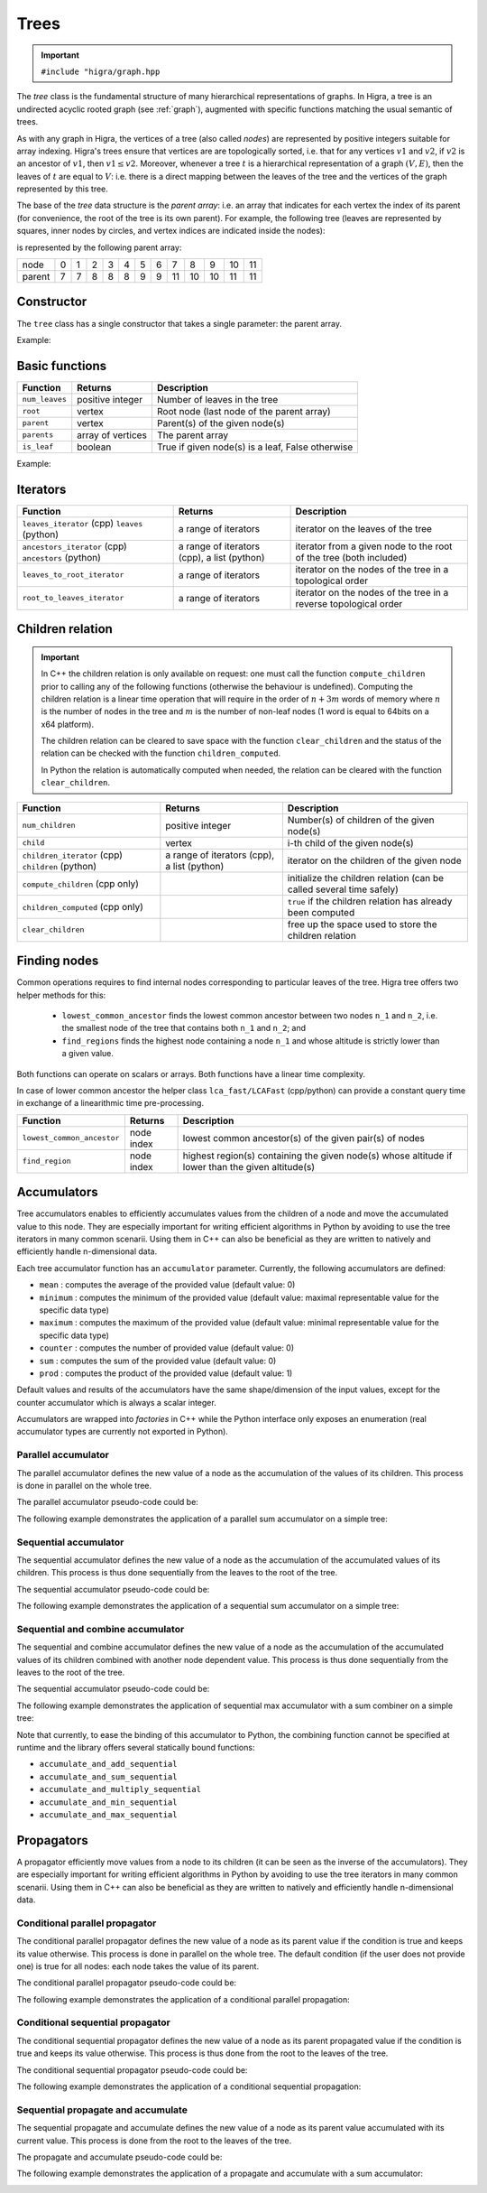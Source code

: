 .. _tree:

Trees
=====

.. important::

    ``#include "higra/graph.hpp``

The `tree` class is the fundamental structure of many hierarchical representations of graphs.
In Higra, a tree is an undirected acyclic rooted graph (see :ref:`graph`), augmented with specific functions
matching the usual semantic of trees.

As with any graph in Higra, the vertices of a tree (also called *nodes*) are represented by positive integers suitable
for array indexing.
Higra's trees ensure that vertices are are topologically sorted, i.e. that for any vertices :math:`v1` and :math:`v2`, if
:math:`v2` is an ancestor of :math:`v1`, then :math:`v1\le v2`. Moreover, whenever a tree :math:`t` is a hierarchical
representation of a graph :math:`(V, E)`, then the leaves of :math:`t` are equal to :math:`V`: i.e. there is a direct
mapping between the leaves of the tree and the vertices of the graph represented by this tree.

The base of the `tree` data structure is the `parent array`: i.e. an array that indicates for each vertex the index of
its parent (for convenience, the root of the tree is its own parent).
For example, the following tree (leaves are represented by squares, inner nodes by circles, and vertex indices are
indicated inside the nodes):

.. image:: fig/tree.svg
    :align: center

is represented by the following parent array:

.. csv-table::

       node , 0 , 1 , 2 , 3 , 4 , 5 , 6 , 7 , 8 , 9 , 10 , 11
       parent , 7 , 7 , 8 , 8 , 8 , 9 , 9 , 11 , 10 , 10 , 11 , 11

Constructor
-----------

The ``tree`` class has a single constructor that takes a single parameter: the parent array.

Example:

.. tabs::

    .. tab:: python

        .. code-block:: python
            :linenos:

            import higra as hg

            # creates the tree shown in the figure above
            g = hg.Tree((7, 7, 8, 8, 8, 9, 9, 11, 10, 10, 11, 11))

    .. tab:: c++

        .. code-block:: cpp
            :linenos:

            #include "higra/graph.hpp"
            using namespace hg;

            // creates the tree shown in the figure above
            tree t({7, 7, 8, 8, 8, 9, 9, 11, 10, 10, 11, 11});

Basic functions
---------------

.. list-table::
    :header-rows: 1

    *   - Function
        - Returns
        - Description
    *   - ``num_leaves``
        - positive integer
        - Number of leaves in the tree
    *   - ``root``
        - vertex
        - Root node (last node of the parent array)
    *   - ``parent``
        - vertex
        - Parent(s) of the given node(s)
    *   - ``parents``
        - array of vertices
        - The parent array
    *   - ``is_leaf``
        - boolean
        - True if given node(s) is a leaf, False otherwise



Example:

.. tabs::

    .. tab:: python

        .. code-block:: python
            :linenos:

            # creates the tree shown in the figure above
            t = hg.Tree((7, 7, 8, 8, 8, 9, 9, 11, 10, 10, 11, 11))

            t.num_leaves()              # 7
            t.root()                    # 11

            t.parent(2)                 # 8
            t.parent((0, 11, 8))       # array {7, 11, 10}
            t.parents()                 # array {7, 7, 8, 8, 8, 9, 9, 11, 10, 10, 11, 11}

            t.is_leaf(4)                # True
            t.is_leaf(5)                # False
            t.is_leaf((0, 11, 8))       # array {True, False, False}

    .. tab:: c++

        .. code-block:: cpp
            :linenos:

            // creates the tree shown in the figure above
            tree t({7, 7, 8, 8, 8, 9, 9, 11, 10, 10, 11, 11});

            // two set of vertices
            array_1d<index_t> vertices{0, 11, 8};
            array_1d<index_t> vertices2{8, 11, 7};

            num_leaves(t);              // 7
            root(t);                    // 11

            parent(2, t);               // 8
            parent(vertices, t);        // array {7, 11, 10}
            parents(t);                 // array {7, 7, 8, 8, 8, 9, 9, 11, 10, 10, 11, 11}

            is_leaf(4, t);              // true
            is_leaf(5, t);              // false
            is_leaf(vertices, t);       // array {true, false, false}


Iterators
---------

.. list-table::
    :header-rows: 1

    *   - Function
        - Returns
        - Description
    *   - ``leaves_iterator`` (cpp) ``leaves`` (python)
        - a range of iterators
        - iterator on the leaves of the tree
    *   - ``ancestors_iterator`` (cpp) ``ancestors`` (python)
        - a range of iterators (cpp), a list (python)
        - iterator from a given node to the root of the tree (both included)
    *   - ``leaves_to_root_iterator``
        - a range of iterators
        - iterator on the nodes of the tree in a topological order
    *   - ``root_to_leaves_iterator``
        - a range of iterators
        - iterator on the nodes of the tree in a reverse topological order



.. tabs::

    .. tab:: python

        .. code-block:: python
            :linenos:

            # creates the tree shown in the figure above
            t = hg.Tree((7, 7, 8, 8, 8, 9, 9, 11, 10, 10, 11, 11))

            for n in t.leaves():
                ... # 0, 1, 2, ..., 6

            for n in t.ancestors(8):
                ... # 8, 10, 11

            for n in t.leaves_to_root_iterator(
                    include_leaves = True, # optional: include (default) or exclude leaves from the iterator
                    include_root = True): # optional: include (default) or exclude root from the iterator
                ... // 0, 1, 2, ..., 11

            for n in t.leaves_to_root_iterator(
                    include_leaves = False,
                    include_root = False):
                ... // 7, 8, 9, 10

            for n in t.root_to_leaves_iterator(
                    include_leaves = True, # optional: include (default) or exclude leaves from the iterator
                    include_root = True): # optional: include (default) or exclude root from the iterator
                ... // 11, 10, 9, ..., 0

            for n in t.root_to_leaves_iterator(
                    include_leaves = False,
                    include_root = False):
                ... // 10, 9, 8, 7

    .. tab:: c++

        .. code-block:: cpp
            :linenos:

            // creates the tree shown in the figure above
            tree t({7, 7, 8, 8, 8, 9, 9, 11, 10, 10, 11, 11});

            for(auto n: leaves_iterator(t)){
                ... // 0, 1, 2, ..., 6
            }

            for(auto n: ancestors_iterator(8, t)){
                ... // 8, 10, 11
            }

            for(auto n: leaves_to_root_iterator(t,
                    leaves_it::include /* optional: include (default) or exclude leaves from the iterator*/,
                    root_it::include /* optional: include (default) or exclude root from the iterator*/)){
                ... // 0, 1, 2, ..., 11
            }

            for(auto n: leaves_to_root_iterator(t,
                    leaves_it::exclude,
                    root_it::exclude)){
                    ... // 7, 8, 9, 10
            }

            for(auto n: root_to_leaves_iterator(t,
                    leaves_it::include /* optional: include (default) or exclude leaves from the iterator*/,
                    root_it::include /* optional: include (default) or exclude root from the iterator*/)){
                ... // 11, 10, 9, ..., 0
            }

            for(auto n: root_to_leaves_iterator(t,
                    leaves_it::exclude,
                    root_it::exclude)){
                    ... // 10, 9, 8, 7
            }


.. _tree children:

Children relation
-----------------


.. important::

    In C++ the children relation is only available on request: one must call the function ``compute_children`` prior
    to calling any of the following functions (otherwise the behaviour is undefined). Computing the children relation
    is a linear time operation that will require in the order of :math:`n + 3m` words of memory where :math:`n` is the number
    of nodes in the tree and :math:`m` is the number of non-leaf nodes (1 word is equal to 64bits on a x64 platform).

    The children relation can be cleared to save space with the function ``clear_children`` and the status of the relation
    can be checked with the function ``children_computed``.

    In Python the relation is automatically computed when needed, the relation can be cleared with the function ``clear_children``.

.. list-table::
    :header-rows: 1

    *   - Function
        - Returns
        - Description
    *   - ``num_children``
        - positive integer
        - Number(s) of children of the given node(s)
    *   - ``child``
        - vertex
        - i-th child of the given node(s)
    *   - ``children_iterator`` (cpp) ``children`` (python)
        - a range of iterators (cpp), a list (python)
        - iterator on the children of the given node
    *   - ``compute_children`` (cpp only)
        -
        - initialize the children relation (can be called several time safely)
    *   - ``children_computed`` (cpp only)
        -
        - ``true`` if the children relation has already been computed
    *   - ``clear_children``
        -
        - free up the space used to store the children relation


.. tabs::

    .. tab:: python

        .. code-block:: python
            :linenos:

            # creates the tree shown in the figure above
            t = hg.Tree((7, 7, 8, 8, 8, 9, 9, 11, 10, 10, 11, 11))

            t.num_children(8)           # 3
            t.num_children((0, 11, 8))  # array {0, 2, 3}

            t.child(1, 11)              # 10
            t.child(0, (8, 11, 7))      # array {2, 7, 0}

            for n in t.children(8):
                ... # 2, 3, 4


    .. tab:: c++

        .. code-block:: cpp
            :linenos:

            // creates the tree shown in the figure above
            tree t({7, 7, 8, 8, 8, 9, 9, 11, 10, 10, 11, 11});

            // IMPORTANT: compute the children relation first
            t.compute_children();

            t.children_computed();      // true

            // two set of vertices
            array_1d<index_t> vertices{0, 11, 8};
            array_1d<index_t> vertices2{8, 11, 7};

            num_children(8, t);         // 3
            num_children(vertices, t);  // array {0, 2, 3}

            child(1, 11, t);            // 10
            child(0, vertices2, t);     // array {2, 7, 0}

            for(auto n: children_iterator(t, 8)){
                ... // 2, 3, 4
            }

            // only if you lack memory and if you are sure that the children relation is not needed anymore
            t.clear_children();


Finding nodes
-------------

Common operations requires to find internal nodes corresponding to particular leaves of the tree.
Higra tree offers two helper methods for this:

  - ``lowest_common_ancestor`` finds the lowest common ancestor between two nodes ``n_1`` and ``n_2``, i.e.
    the smallest node of the tree that contains both ``n_1`` and ``n_2``; and
  - ``find_regions`` finds the highest node containing a node ``n_1`` and whose altitude is strictly lower than a given value.


Both functions can operate on scalars or arrays.
Both functions have a linear time complexity.

In case of lower common ancestor the helper class ``lca_fast/LCAFast`` (cpp/python) can provide a constant query time in exchange of a
linearithmic time pre-processing.

.. list-table::
    :header-rows: 1

    *   - Function
        - Returns
        - Description
    *   - ``lowest_common_ancestor``
        - node index
        - lowest common ancestor(s) of the given pair(s) of nodes
    *   - ``find_region``
        - node index
        - highest region(s) containing the given node(s) whose altitude if lower than the given altitude(s)


.. tabs::

    .. tab:: python

        .. code-block:: python
            :linenos:

                # tree node altitudes
                altitudes = numpy.asarray((0, 0, 0, 0, 0, 0, 0, 1, 1, 2, 4, 5))

                lca = t.lowest_common_ancestor(2, 5)                    # 10
                lcas = t.lowest_common_ancestor((2, 8, 0), (5, 6, 11))  # (10, 10, 11)

                // vertices and altitudes
                auto r = t.find_region((2, 8, 0), (1, 6, 2), altitudes) # (2, 11, 7)

    .. tab:: c++

        .. code-block:: cpp
            :linenos:

                // tree node altitudes
                array_1d<double> altitudes{0, 0, 0, 0, 0, 0, 0, 1, 1, 2, 4, 5};

                // two set of vertices
                array_1d<index_t> vertices1{2, 8, 0};
                array_1d<index_t> vertices2{5, 6, 11};

                auto lca = lowest_common_ancestor(2, 5, t);                    // 10
                auto lcas = lowest_common_ancestor(vertices1, vertices2, t);   // {10, 10, 11}

                // vertices and altitudes
                array_1d<index_t> vertices3{2, 8, 0};
                array_1d<double> alts{1, 6, 2};
                auto r = find_region(vertices, alts, altitudes, t);             // {2, 11, 7}




Accumulators
------------

Tree accumulators enables to efficiently accumulates values from the children of a node and move the accumulated value to this node.
They are especially important for writing efficient algorithms in Python by avoiding to use the tree iterators in many common scenarii.
Using them in C++ can also be beneficial as they are written to natively and efficiently handle n-dimensional data.

Each tree accumulator function has an ``accumulator`` parameter.
Currently, the following accumulators are defined:

- ``mean`` : computes the average of the provided value (default value: 0)
- ``minimum`` : computes the minimum of the provided value (default value: maximal representable value for the specific data type)
- ``maximum`` : computes the maximum of the provided value (default value: minimal representable value for the specific data type)
- ``counter`` : computes the number of provided value (default value: 0)
- ``sum`` : computes the sum of the provided value (default value: 0)
- ``prod`` : computes the product of the provided value (default value: 1)

Default values and results of the accumulators have the same shape/dimension of the input values, except for the counter accumulator which is always a scalar integer.

Accumulators are wrapped into *factories* in C++ while the Python interface only exposes an enumeration (real accumulator types are currently not exported in Python).

.. tabs::

    .. tab:: python

        .. code-block:: python
            :linenos:

            acc = hg.Accumulators.sum

    .. tab:: c++

        .. code-block:: cpp
            :linenos:

            auto acc = accumulator_sum();


Parallel accumulator
~~~~~~~~~~~~~~~~~~~~

The parallel accumulator defines the new value of a node as the accumulation of the values of its children.
This process is done in parallel on the whole tree.

The parallel accumulator pseudo-code could be:

.. code-block:: python
    :linenos:

    # input: a tree t
    # input: an attribute att on the nodes of t
    # input: an accumulator acc

    output = empty_like(input)

    for each node n of t:
        output[n] = acc(input[t.children(n)])

    return output

The following example demonstrates the application of a parallel sum accumulator on a simple tree:

.. image:: fig/tree_demo_accumulate_parallel.svg
    :align: center


.. tabs::

    .. tab:: python

        .. code-block:: python
            :linenos:

            # tree in the above example
            t = hg.Tree((5, 5, 6, 6, 6, 7, 7, 7))
            input = numpy.ones((t.num_vertices(),))

            result = hg.accumulate_parallel(t, input, hg.Accumulators.sum)

            # result = (0, 0, 0, 0, 0, 2, 3, 2)

    .. tab:: c++

        .. code-block:: cpp
            :linenos:

            // tree in the above example
            tree t({5, 5, 6, 6, 6, 7, 7, 7});
            array_1d<index_t> input = xt::ones({num_vertices(t)});

            auto result = accumulate_parallel(t, input, hg::accumulator_sum());

            // result = {0, 0, 0, 0, 0, 2, 3, 2};


Sequential accumulator
~~~~~~~~~~~~~~~~~~~~~~

The sequential accumulator defines the new value of a node as the accumulation of the accumulated values of its children.
This process is thus done sequentially from the leaves to the root of the tree.

The sequential accumulator pseudo-code could be:

.. code-block:: python
    :linenos:

    # input: a tree t
    # input: an attribute att on the leaves of t
    # input: an accumulator acc

    output = empty(t.num_vertices())
    output[0:t.num_leaves()] = input

    for each non-leaf node n of t from the leaves to the root:
        output[n] = acc(output[t.children(n)])

    return output

The following example demonstrates the application of a sequential sum accumulator on a simple tree:

.. image:: fig/tree_demo_accumulate_sequential.svg
    :align: center


.. tabs::

    .. tab:: python

        .. code-block:: python
            :linenos:

            # tree in the above example
            t = hg.Tree((5, 5, 6, 6, 6, 7, 7, 7))
            input = numpy.ones((t.num_leaves(),))

            result = hg.accumulate_sequential(t, input, hg.Accumulators.sum)

            # result = (1, 1, 1, 1, 1, 2, 3, 5)

    .. tab:: c++

        .. code-block:: cpp
            :linenos:

            // tree in the above example
            tree t({5, 5, 6, 6, 6, 7, 7, 7});
            array_1d<index_t> input = xt::ones({num_leaves(t)});

            auto result = accumulate_sequential(t, input, hg::accumulator_sum());

            // result = {1, 1, 1, 1, 1, 2, 3, 5};


Sequential and combine accumulator
~~~~~~~~~~~~~~~~~~~~~~~~~~~~~~~~~~

The sequential and combine accumulator defines the new value of a node as the accumulation of the accumulated values of its children combined with another node dependent value.
This process is thus done sequentially from the leaves to the root of the tree.

The sequential accumulator pseudo-code could be:

.. code-block:: python
    :linenos:

    # input: a tree t
    # input: an attribute att1 on the leaves of t
    # input: an attribute att2 on the nodes of t
    # input: an accumulator acc
    # input: a function combine

    output = empty(t.num_vertices())
    output[0:t.num_leaves()] = att1

    for each non-leaf node n of t from the leaves to the root:
        output[n] = combine(acc(output[t.children(n)]), att2[n])

    return output

The following example demonstrates the application of sequential max accumulator with a sum combiner on a simple tree:

.. image:: fig/tree_demo_accumulate_and_combine_sequential.svg
    :align: center


.. tabs::

    .. tab:: python

        .. code-block:: python
            :linenos:

            # tree in the above example
            t = hg.Tree((5, 5, 6, 6, 6, 7, 7, 7))
            leaf_attribute = numpy.ones((t.num_leaves(),))
            tree_attribute = numpy.ones((t.num_vertices(),))

            result = hg.accumulate_and_add_sequential(t, tree_attribute, leaf_attribute, hg.Accumulators.max)

            # result = (1, 1, 1, 1, 1, 2, 2, 3)

    .. tab:: c++

        .. code-block:: cpp
            :linenos:

            // tree in the above example
            tree t({5, 5, 6, 6, 6, 7, 7, 7});
            array_1d<index_t> leaf_attribute = xt::ones({num_leaves(t)});
            array_1d<index_t> tree_attribute = xt::ones({num_vertices(t)});

            auto result = accumulate_and_combine_sequential(t,
                                                            tree_attribute,
                                                            leaf_attribute,
                                                            hg::accumulator_max(),
                                                            std::plus<index_t>());

            // result = {1, 1, 1, 1, 1, 2, 2, 3};


Note that currently, to ease the binding of this accumulator to Python, the combining function cannot be specified at runtime
and the library offers several statically bound functions:

- ``accumulate_and_add_sequential``
- ``accumulate_and_sum_sequential``
- ``accumulate_and_multiply_sequential``
- ``accumulate_and_min_sequential``
- ``accumulate_and_max_sequential``

Propagators
-----------

A propagator efficiently move values from a node to its children (it can be seen as the inverse of the accumulators).
They are especially important for writing efficient algorithms in Python by avoiding to use the tree iterators in many common scenarii.
Using them in C++ can also be beneficial as they are written to natively and efficiently handle n-dimensional data.

Conditional parallel propagator
~~~~~~~~~~~~~~~~~~~~~~~~~~~~~~~

The conditional parallel propagator defines the new value of a node as its parent value if the condition is true and keeps its value otherwise.
This process is done in parallel on the whole tree. The default condition (if the user does not provide one) is true for all nodes: each node takes
the value of its parent.

The conditional parallel propagator pseudo-code could be:

.. code-block:: python
    :linenos:

    # input: a tree t
    # input: an attribute att on the nodes of t
    # input: a condition cond on the nodes of t

    output = copy(input)

    for each node n of t:
        if(cond(n)):
            output[n] = input[t.parent(n)]

    return output

The following example demonstrates the application of a conditional parallel propagation:

.. image:: fig/tree_demo_propagate_parallel.svg
    :align: center


.. tabs::

    .. tab:: python

        .. code-block:: python
            :linenos:

            # tree in the above example
            t = hg.Tree((5, 5, 6, 6, 6, 7, 7, 7))
            input = numpy.asarray((1, 2, 3, 4, 5, 6, 7, 8))
            condition = numpy.asarray((True, False, True, False, True, True, False, False))

            result = hg.propagate_parallel(t, input, condition)

            # result = (6, 2, 7, 4, 7, 8, 7, 8)

    .. tab:: c++

        .. code-block:: cpp
            :linenos:

            // tree in the above example
            tree t({5, 5, 6, 6, 6, 7, 7, 7});
            array_1d<index_t> input{1, 2, 3, 4, 5, 6, 7, 8};
            array_1d<bool> condition{true, false, true, false, true, true, false, false};

            auto result = propagate_parallel(t, input, condition);

            // result = {6, 2, 7, 4, 7, 8, 7, 8};


Conditional sequential propagator
~~~~~~~~~~~~~~~~~~~~~~~~~~~~~~~~~

The conditional sequential propagator defines the new value of a node as its parent propagated value if the condition is true and keeps its value otherwise.
This process is thus done from the root to the leaves of the tree.

The conditional sequential propagator pseudo-code could be:

.. code-block:: python
    :linenos:

    # input: a tree t
    # input: an attribute att on the nodes of t
    # input: a condition cond on the nodes of t

    output = copy(input)

    for each node n of t:
        if(cond(n)):
            output[n] = output[t.parent(n)]

    return output

The following example demonstrates the application of a conditional sequential propagation:

.. image:: fig/tree_demo_propagate_sequential.svg
    :align: center


.. tabs::

    .. tab:: python

        .. code-block:: python
            :linenos:

            # tree in the above example
            t = hg.Tree((5, 5, 6, 6, 6, 7, 7, 7))
            input = numpy.asarray((1, 2, 3, 4, 5, 6, 7, 8))
            condition = numpy.asarray((True, False, True, False, True, True, False, False))

            result = hg.propagate_sequential(t, input, condition)

            # result = (8, 2, 7, 4, 7, 8, 7, 8)

    .. tab:: c++

        .. code-block:: cpp
            :linenos:

            // tree in the above example
            tree t({5, 5, 6, 6, 6, 7, 7, 7});
            array_1d<index_t> input{1, 2, 3, 4, 5, 6, 7, 8};
            array_1d<bool> condition{true, false, true, false, true, true, false, false};

            auto result = propagate_sequential(t, input, condition);

            // result = {8, 2, 7, 4, 7, 8, 7, 8};


Sequential propagate and accumulate
~~~~~~~~~~~~~~~~~~~~~~~~~~~~~~~~~~~

The sequential propagate and accumulate defines the new value of a node as its parent value accumulated with its current value.
This process is done from the root to the leaves of the tree.

The propagate and accumulate pseudo-code could be:

.. code-block:: python
    :linenos:

    # input: a tree t
    # input: an attribute att on the nodes of t
    # input: an accumulator acc

    output[t.root] = acc(input[t.root])

    for each node n of t from the root (excluded) to the leaves:
        output[n] = acc(output[t.parent(n)], input[n])

    return output

The following example demonstrates the application of a propagate and accumulate with a sum accumulator:

.. image:: fig/tree_demo_propagate_sequential_and_accumulate.svg
    :align: center


.. tabs::

    .. tab:: python

        .. code-block:: python
            :linenos:

            # tree in the above example
            t = hg.Tree((5, 5, 6, 6, 6, 7, 7, 7))
            input = numpy.asarray((1, 2, 3, 4, 5, 6, 7, 8))

            result = hg.propagate_sequential_and_accumulate(t, input, condition)

            # result = (15, 16, 18, 19, 20, 14, 15, 8)

    .. tab:: c++

        .. code-block:: cpp
            :linenos:

            // tree in the above example
            tree t({5, 5, 6, 6, 6, 7, 7, 7});
            array_1d<index_t> input{1, 2, 3, 4, 5, 6, 7, 8};

            auto result = propagate_sequential_and_accumulate(t, input, hg.Accumulators.sum);

            // result = {15, 16, 18, 19, 20, 14, 15, 8};
